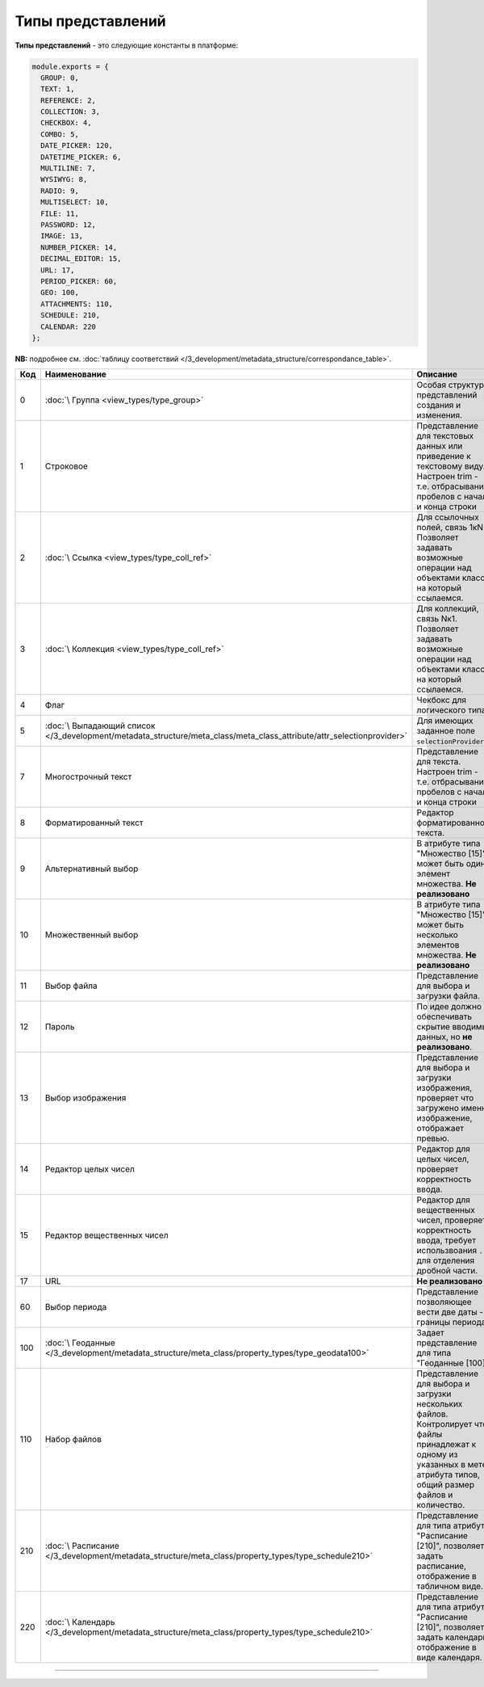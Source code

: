 Типы представлений
==================

**Типы представлений** - это следующие константы в платформе: 

.. code-block:: js

   module.exports = {
     GROUP: 0,
     TEXT: 1,
     REFERENCE: 2,
     COLLECTION: 3,
     CHECKBOX: 4,
     COMBO: 5,
     DATE_PICKER: 120,
     DATETIME_PICKER: 6,
     MULTILINE: 7,
     WYSIWYG: 8,
     RADIO: 9,
     MULTISELECT: 10,
     FILE: 11,
     PASSWORD: 12,
     IMAGE: 13,
     NUMBER_PICKER: 14,
     DECIMAL_EDITOR: 15,
     URL: 17,
     PERIOD_PICKER: 60,
     GEO: 100,
     ATTACHMENTS: 110,
     SCHEDULE: 210,
     CALENDAR: 220
   };

**NB:** подробнее см. :doc:`таблицу соответствий </3_development/metadata_structure/correspondance_table>`.

.. list-table::
   :header-rows: 1

   * - Код
     - Наименование
     - Описание
   * - 0
     - :doc:`\ Группа <view_types/type_group>`
     - Особая структура представлений создания и изменения. 
   * - 1
     - Строковое
     - Представление для текстовых данных или приведение к текстовому виду. Настроен trim - т.е. отбрасывание пробелов с начала и конца строки                                                                                                   
   * - 2
     - :doc:`\ Ссылка <view_types/type_coll_ref>`
     - Для ссылочных полей, связь 1кN. Позволяет задавать возможные операции над объектами класса, на который ссылаемся.
   * - 3
     - :doc:`\ Коллекция <view_types/type_coll_ref>`
     - Для коллекций, связь Nк1. Позволяет задавать возможные операции над объектами класса, на который ссылаемся.
   * - 4
     - Флаг
     - Чекбокс для логического типа.
   * - 5
     - :doc:`\ Выпадающий список </3_development/metadata_structure/meta_class/meta_class_attribute/attr_selectionprovider>`
     - Для имеющих заданное поле ``selectionProvider``.
   * - 7
     - Многострочный текст
     - Представление для текста. Настроен trim - т.е. отбрасывание пробелов с начала и конца строки         
   * - 8
     - Форматированный текст
     - Редактор форматированного текста.
   * - 9
     - Альтернативный выбор
     - В атрибуте типа "Множество [15]" может быть один элемент множества. **Не реализовано**
   * - 10
     - Множественный выбор
     - В атрибуте типа "Множество [15]" может быть несколько элементов множества. **Не реализовано**
   * - 11
     - Выбор файла
     - Представление для выбора и загрузки файла.
   * - 12
     - Пароль
     - По идее должно обеспечивать скрытие вводимых данных, но **не реализовано**.
   * - 13
     - Выбор изображения
     - Представление для выбора и загрузки изображения, проверяет что загружено именно изображение, отображает превью.
   * - 14
     - Редактор целых чисел
     - Редактор для целых чисел, проверяет корректность ввода.
   * - 15
     - Редактор вещественных чисел
     - Редактор для вещественных чисел, проверяет корректность ввода, требует использвоания ``.`` для отделения дробной части.
   * - 17
     - URL
     - **Не реализовано**
   * - 60
     - Выбор периода
     - Представление позволяющее вести две даты - границы периода.
   * - 100
     - :doc:`\ Геоданные </3_development/metadata_structure/meta_class/property_types/type_geodata100>`
     - Задает представление для типа "Геоданные [100]".
   * - 110
     - Набор файлов
     - Представление для выбора и загрузки нескольких файлов. Контролирует что файлы принадлежат к одному из указанных в мете атрибута типов, общий размер файлов и количество.
   * - 210
     - :doc:`\ Расписание </3_development/metadata_structure/meta_class/property_types/type_schedule210>`
     - Представление для типа атрибута "Расписание [210]",  позволяет задать расписание, отображение в табличном виде.
   * - 220
     - :doc:`\ Календарь </3_development/metadata_structure/meta_class/property_types/type_schedule210>`
     - Представление для типа атрибута "Расписание [210]",  позволяет задать календарь, отображение в виде календаря.




----

